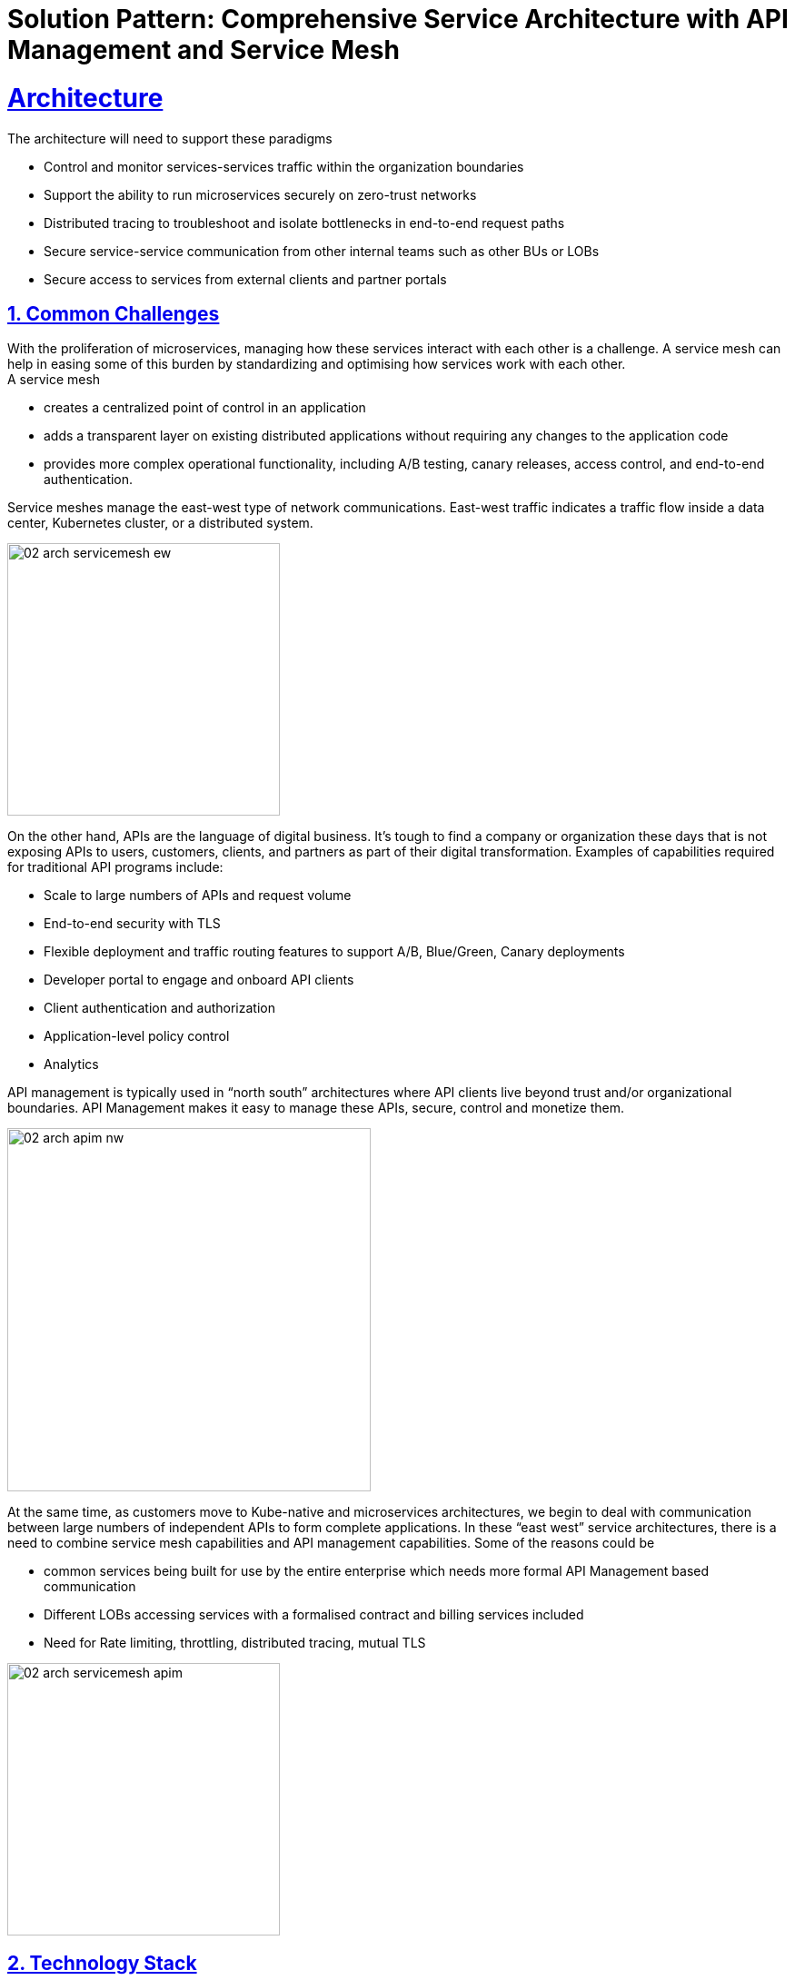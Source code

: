= Solution Pattern: Comprehensive Service Architecture with API Management and Service Mesh
:sectnums:
:sectlinks:
:doctype: book

= Architecture 
The architecture will need to support these paradigms

* Control and monitor services-services traffic within the organization boundaries
* Support the ability to run microservices securely on zero-trust networks
* Distributed tracing to troubleshoot and isolate bottlenecks in end-to-end request paths
* Secure service-service communication from other internal teams such as other BUs or LOBs
* Secure access to services from external clients and partner portals


== Common Challenges 

With the proliferation of microservices, managing how these services interact with each other is a challenge. A service mesh can help in easing some of this burden by standardizing and optimising how services work with each other. +
A service mesh

* creates a centralized point of control in an application
* adds a transparent layer on existing distributed applications without requiring any changes to the application code
* provides more complex operational functionality, including A/B testing, canary releases, access control, and end-to-end authentication.

Service meshes manage the east-west type of network communications. East-west traffic indicates a traffic flow inside a data center, Kubernetes cluster, or a distributed system.

image::02-arch-servicemesh-ew.png[width=300]  



On the other hand, APIs are the language of digital business.  It's tough to find a company or organization these days that is not exposing APIs to users, customers, clients, and partners as part of their digital transformation.  Examples of capabilities required for traditional API programs include:

* Scale to large numbers of APIs and request volume
* End-to-end security with TLS
* Flexible deployment and traffic routing features to support A/B, Blue/Green, Canary deployments 
* Developer portal to engage and onboard API clients
* Client authentication and authorization
* Application-level policy control
* Analytics

API management is typically used in “north south” architectures where API clients live beyond trust and/or organizational boundaries.  API Management makes it easy to manage these APIs, secure, control and monetize them.


image::02-arch-apim-nw.png[width=400]   

At the same time, as customers move to Kube-native and microservices architectures, we begin to deal with communication between large numbers of independent APIs to form complete applications. In these “east west” service architectures, there is a need to combine  service mesh capabilities and API management capabilities. 
Some of the reasons could be 

* common services being built for use by the entire enterprise which needs more formal API Management based communication
* Different LOBs accessing services with a formalised contract and billing services included
* Need for Rate limiting, throttling, distributed tracing, mutual TLS

image::02-arch-servicemesh-apim.png[width=300]  



[#tech_stack]
== Technology Stack

*  https://developers.redhat.com/products/openshift/overview[Red Hat OpenShift^]
* https://www.redhat.com/en/technologies/cloud-computing/openshift/what-is-openshift-service-mesh[Red Hat OpenShift Service Mesh^]
* https://developers.redhat.com/products/3scale/overview[Red Hat 3scale API Management^]


=== Red Hat OpenShift Service Mesh
OpenShift Service Mesh helps to connect, manage, and observe microservices-based applications. It is based on open source projects Istio, Jaeger and Kiali to provide connectivity between application services and add capabilities like resiliency, security, observability, routing control, and insights

*Key features*

* connect services securely by default with transparent TLS encryption
* enforce a "zero trust" or "need to know" with fine-grained traffic policies based on application identities
* control traffic flow with effective traffic management, which makes the applications more resilient
* use service metrics to monitor application health, reliability, and performance

=== Red Hat 3scale API Management
Red Hat 3scale API Management makes it easy to manage your APIs for internal or external users. 

* onboarding new APIs is rapid and easy
* a custom developer portal and interactive API documentation based on OpenAPI specs provide an easy way for developers to sign for APIs
* in built analytics, monetization
* access Control and Security, and setup rate limits   + 

https://developers.redhat.com/products/3scale/overview[Learn more >>^]

=== Red Hat API Management and OpenShift Service Mesh - better together
Most organizations can leverage both API Management and Service Mesh together to build a comprehensive service management architecture. 

* API Management manages traffic which flows outside a domain or enterprise boundary
* Service Mesh  manages traffic within  a domain or enterprise boundary

The 3scale WebAssembly extension eases the integration of OpenShift Service Mesh and 3scale API Management, and it provides a standard way to inject 3scale API Management configurations into OpenShift Service Mesh for execution in a single data plane. This allows you to label a service running within the Red Hat OpenShift Service Mesh and integrate that service with the 3scale API Management solution. 


[#in_depth]
== An in-depth look at the solution's architecture

Travelz is a local tourism company offering a host of services to their customer from their offices across their city. 
Their customers would walk into their office  and work with an agent to  choose a holiday destination package complete with picking a hotel, car services, flights and insurances!

Travelz customer have the following new requirements include +
(a) managing how their internal services speak with each other 
(b) sharing APIs securely with external clients, there could a few challenges that can impact timely delivery.

The team would like to adopt an approach which would enable

* ease of deployment, setup and maintenance of application infrastructure
* less or no impact to existing services so as to limit time, efforts and risk
* comprehensive application security 
* monitoring usage with a possibility to monetize
* allow external clients to be able to sign up to the services through self-service

image::architecture-step1.png[] 


This demo takes you step by step how the architecture evolves with the business expansion of the company's needs.

=== *Scenario 1 - Launch of Travelz’s Online: Managing and Visualizing the microservices*

With the arrival of the Digital World, their loyal customers wanted to Travelz to provide them with the best of holidays wherever the customers are! Travelz had to now go GLOBAL!
Travelz’s Online Channel business unit aims to launch online tourism services in a number of different countries across the globe under their various  brands! 

image::architecture-step2.png[] 


With the rapid expansion of of their technical footprint, Travelz IT team would like better control over their tech estate. 
They would like to

* Manage access of the core Travels services from the online channels. These things cost money!
* Traffic management
* Intuitive end-to-end observability
* Monitor and Trace requests
* Enforce a "zero trust" network security

For this purpose, Travelz IT introduces a Service Mesh to connect, manage, and observe microservices-based applications.
OpenShift Service Mesh is based on open source projects Istio, Jaeger and Kiali to provide connectivity between application services and add capabilities like resiliency, security, observability, routing control, and insights

image::architecture-step2_1.png[] 


=== *Scenario 2 - Engaging with Partners: Opening API access to external partners*
Travelz tourism becomes super popular! And other travel portals want to partner with Travelz!
Now the team has to extend their tech to

* Allow secure access to internal services to external partners and clients as APIs
* APIs should be easy to find, understand, integrate with and adopt

So, Travelz introduces an API Management to manage access by the external partners. They adopts a *Contract First* approach by creating OpenAPI specifications for their existing and new services before onboarding external clients

Travelz build a new version of their Travels service (v2) for partners. So, the Partners will access  v2 and while the internal platforms access v1. The intelligent traffic routing capabilities of Service  make this extremely easy to do this.

image::architecture-step3.png[] 

=== *Scenario 3 - Engaging with Partners: Securing API access - North South or External traffic*

* Travelz IT now manages Partner Access to their APIs in such a way that the partners can only access APIs which are protected by a user_key. 
* The developer portal provides the right platform for partner developers to discover, learn, test and sign up for those services.


//developer portal screenshot

=== *Scenario 4 - Managing and Securing both External & Internal access - Inter Domain Traffic*
Travelz IT goes one step further to standardize access of their core Agency Services for both Internal platforms as well External partners.

This is made easy with the use of WebAssembly. WebAssembly (sometimes called Wasm) is a binary instruction format for stack-based virtual machines (VMs). This plugin is deployed as a sidecar to the microservices and it communicates directly with the 3scale API Manager, making it easy to secure and manage the existing services without making any changes to them.

https://developers.redhat.com/articles/2021/11/18/design-authorization-cache-envoy-proxy-using-webassembly#what_is_envoy_proxy_[Click here^]  to learn more about the Wasm plugin. 

image:architecture-step4.png[alt='Scenario 4'] 


=== *Conclusion*

3scale API Management and OpenShift Service Mesh deliver the right capabilities for the right traffic at the right time - for both internal and external clients. 
It allows

*  standardise and secure connectivity with no changes to existing services. 
* Easy onboarding of partners
* Monitoring, observability
* All the components are integrated to  work well together without having to integrate them by yourself
* The entire setup can be managed via gitops enabling easy setup across the various envirounment from dev to production



//* Internal systems speak with each other within private context - within a secure environment
//* Not all microservices need to be exposed as APIs. 
//* External facing Composite services are composed of a collaborative set of atomic microservices. These external Composite services are the ones which will need to be exposed as an external API
//* The atomic services are RESTful APIs in nature but will not have to be an API endpoint that needs to be exposed.  The interaction between the Atomic services and with the external facing Composite services is controlled by a Service Mesh.
//By doing this, the number of APIs that are actually exposed on the API gateway is limited. All the internal interactions are within a service and there is no need to go via the API gateway to invoke the atomic services
//* The composite service which is exposed as an API endpoint on 3scale which is the entry to the serivce mesh which manages the RESTful atomic services in the southside of the gateway. The North side of this services  is defined in 3Scale as an API end point with an OpenAPI specification.  And that is how this enstire service is exposed to the external world. 

//These Composite service is typically simple in nature which would lean upon the atomic services to do the heavy lifting and then mash up the responses from those atomic services to provide the API endpoint. All of these services are defined by an OpenAPI Specification for a Contract First approach. 

